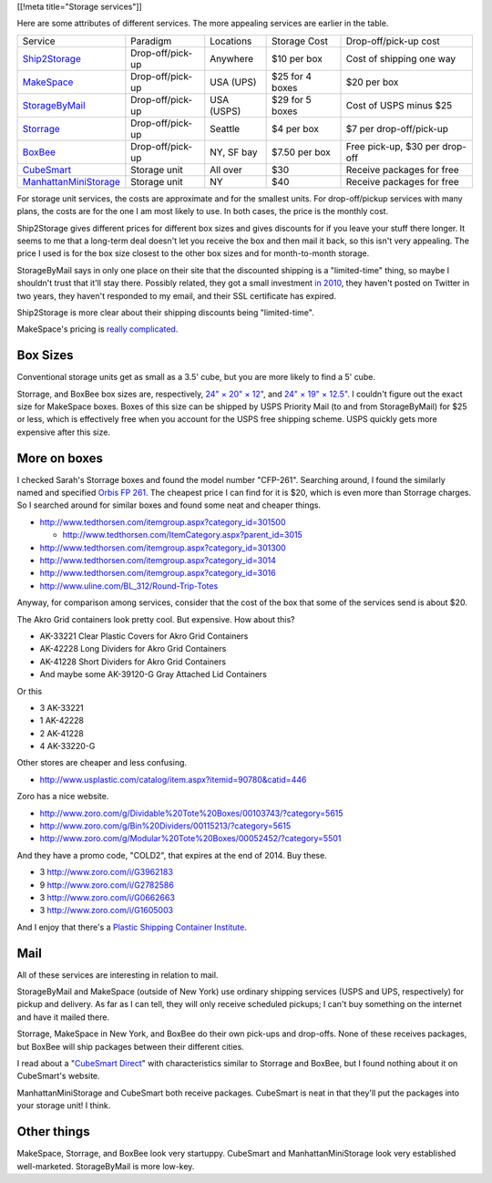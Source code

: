 [[!meta title="Storage services"]]

Here are some attributes of different services. The more appealing services
are earlier in the table.

====================== ================ ========== =============== ==============================
Service                Paradigm         Locations  Storage Cost    Drop-off/pick-up cost
---------------------- ---------------- ---------- --------------- ------------------------------
Ship2Storage_          Drop-off/pick-up Anywhere   $10 per box     Cost of shipping one way
MakeSpace_             Drop-off/pick-up USA (UPS)  $25 for 4 boxes $20 per box
StorageByMail_         Drop-off/pick-up USA (USPS) $29 for 5 boxes Cost of USPS minus $25
Storrage_              Drop-off/pick-up Seattle    $4 per box      $7 per drop-off/pick-up
BoxBee_                Drop-off/pick-up NY, SF bay $7.50 per box   Free pick-up, $30 per drop-off
CubeSmart_             Storage unit     All over   $30             Receive packages for free
ManhattanMiniStorage_  Storage unit     NY         $40             Receive packages for free
====================== ================ ========== =============== ==============================

For storage unit services, the costs are approximate and for the smallest units.
For drop-off/pickup services with many plans, the costs are for the one I am most
likely to use. In both cases, the price is the monthly cost.

Ship2Storage gives different prices for different box sizes and gives discounts
for if you leave your stuff there longer. It seems to me that a long-term deal
doesn't let you receive the box and then mail it back, so this isn't very appealing.
The price I used is for the box size closest to the other box sizes and for
month-to-month storage.

StorageByMail says in only one place on their site that the discounted shipping
is a "limited-time" thing, so maybe I shouldn't trust that it'll stay there.
Possibly related, they got a small investment
`in 2010 <http://www.crunchbase.com/organization/storagebymail-com>`_,
they haven't posted on Twitter in two years, they haven't responded to my email,
and their SSL certificate has expired.

Ship2Storage is more clear about their shipping discounts being "limited-time".

MakeSpace's pricing is
`really complicated <https://www.makespace.com/p/legal/terms/>`_.

Box Sizes
-------------
Conventional storage units get as small as a 3.5' cube, but you are more likely
to find a 5' cube.

Storrage, and BoxBee box sizes are, respectively,
`24" × 20" × 12" <http://www.storrage.com/questions.html>`_,
and `24" × 19" × 12.5" <https://boxbee.com/assets/static/images/Pricing-02.png>`_.
I couldn't figure out the exact size for MakeSpace boxes. Boxes of this size
can be shipped by USPS Priority Mail (to and from StorageByMail) for $25 or
less, which is effectively free when you account for the USPS free shipping
scheme. USPS quickly gets more expensive after this size.

More on boxes
------------------
I checked Sarah's Storrage boxes and found the model number "CFP-261".
Searching around, I found the similarly named and specified
`Orbis FP 261 <http://www.orbiscorporation.com/Products/Hand-Held-Containers/Stack-N-Nest/FP261#.VJ1wOTC_ALU>`_.
The cheapest price I can find for it is $20, which is even more than Storrage
charges. So I searched around for similar boxes and found some neat and cheaper things.

* http://www.tedthorsen.com/itemgroup.aspx?category_id=301500

  * http://www.tedthorsen.com/ItemCategory.aspx?parent_id=3015

* http://www.tedthorsen.com/itemgroup.aspx?category_id=301300
* http://www.tedthorsen.com/itemgroup.aspx?category_id=3014
* http://www.tedthorsen.com/itemgroup.aspx?category_id=3016
* http://www.uline.com/BL_312/Round-Trip-Totes

Anyway, for comparison among services, consider that the cost of the box that
some of the services send is about $20.

The Akro Grid containers look pretty cool. But expensive.
How about this?

* AK-33221 Clear Plastic Covers for Akro Grid Containers
* AK-42228 Long Dividers for Akro Grid Containers
* AK-41228 Short Dividers for Akro Grid Containers
* And maybe some AK-39120-G Gray Attached Lid Containers

Or this

* 3 AK-33221
* 1 AK-42228
* 2 AK-41228
* 4 AK-33220-G

Other stores are cheaper and less confusing.

* http://www.usplastic.com/catalog/item.aspx?itemid=90780&catid=446

Zoro has a nice website.

* http://www.zoro.com/g/Dividable%20Tote%20Boxes/00103743/?category=5615
* http://www.zoro.com/g/Bin%20Dividers/00115213/?category=5615
* http://www.zoro.com/g/Modular%20Tote%20Boxes/00052452/?category=5501

And they have a promo code, "COLD2", that expires at the end of 2014. Buy these.

* 3 http://www.zoro.com/i/G3962183
* 9 http://www.zoro.com/i/G2782586
* 3 http://www.zoro.com/i/G0662663
* 3 http://www.zoro.com/i/G1605003

And I enjoy that there's a
`Plastic Shipping Container Institute <http://www.pscionline.org/>`_.

Mail
---------
All of these services are interesting in relation to mail.

StorageByMail and MakeSpace (outside of New York) use ordinary shipping
services (USPS and UPS, respectively) for pickup and delivery. As far as
I can tell, they will only receive scheduled pickups; I can't buy something
on the internet and have it mailed there.

Storrage, MakeSpace in New York, and BoxBee do their own pick-ups and drop-offs.
None of these receives packages, but BoxBee will ship packages between their
different cities.

I read about a
"`CubeSmart Direct <http://blog.selfstorage.com/self-storage-reits/cubesmart-direct-3496>`_"
with characteristics similar to Storrage and BoxBee, but I found nothing about it on
CubeSmart's website.

ManhattanMiniStorage and CubeSmart both receive packages. CubeSmart is neat in
that they'll put the packages into your storage unit! I think.

Other things
----------------
MakeSpace, Storrage, and BoxBee look very startuppy. CubeSmart and
ManhattanMiniStorage look very established well-marketed. StorageByMail
is more low-key.

.. _StorageByMail: http://www.storagebymail.com
.. _Ship2Storage: http://www.ship2storage.com
.. _MakeSpace: https://www.makespace.com
.. _Storrage: http://www.storrage.com
.. _BoxBee: http://boxbee.com
.. _CubeSmart: http://www.cubesmart.com
.. _ManhattanMiniStorage: http://manhattanministorage.com
